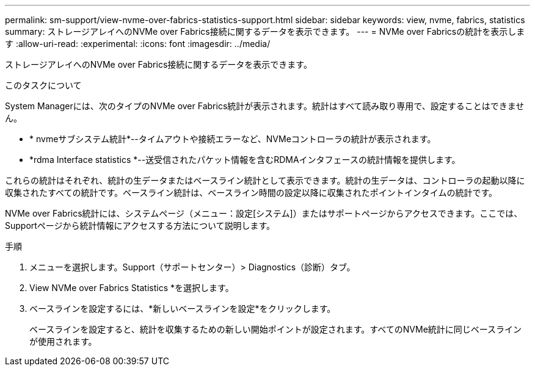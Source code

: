 ---
permalink: sm-support/view-nvme-over-fabrics-statistics-support.html 
sidebar: sidebar 
keywords: view, nvme, fabrics, statistics 
summary: ストレージアレイへのNVMe over Fabrics接続に関するデータを表示できます。 
---
= NVMe over Fabricsの統計を表示します
:allow-uri-read: 
:experimental: 
:icons: font
:imagesdir: ../media/


[role="lead"]
ストレージアレイへのNVMe over Fabrics接続に関するデータを表示できます。

.このタスクについて
System Managerには、次のタイプのNVMe over Fabrics統計が表示されます。統計はすべて読み取り専用で、設定することはできません。

* * nvmeサブシステム統計*--タイムアウトや接続エラーなど、NVMeコントローラの統計が表示されます。
* *rdma Interface statistics *--送受信されたパケット情報を含むRDMAインタフェースの統計情報を提供します。


これらの統計はそれぞれ、統計の生データまたはベースライン統計として表示できます。統計の生データは、コントローラの起動以降に収集されたすべての統計です。ベースライン統計は、ベースライン時間の設定以降に収集されたポイントインタイムの統計です。

NVMe over Fabrics統計には、システムページ（メニュー：設定[システム]）またはサポートページからアクセスできます。ここでは、Supportページから統計情報にアクセスする方法について説明します。

.手順
. メニューを選択します。Support（サポートセンター）> Diagnostics（診断）タブ。
. View NVMe over Fabrics Statistics *を選択します。
. ベースラインを設定するには、*新しいベースラインを設定*をクリックします。
+
ベースラインを設定すると、統計を収集するための新しい開始ポイントが設定されます。すべてのNVMe統計に同じベースラインが使用されます。


